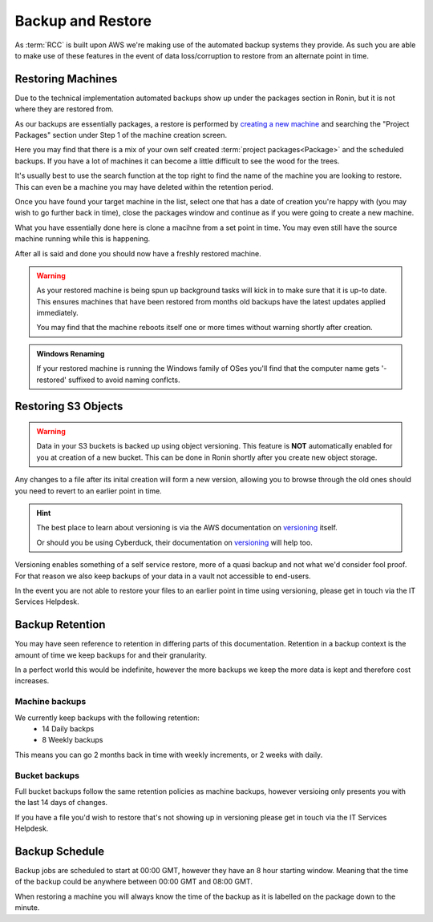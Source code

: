 .. _backup-restore:

Backup and Restore
=======================================

As :term:`RCC` is built upon AWS we're making use of the automated backup systems they provide.
As such you are able to make use of these features in the event of data loss/corruption to restore from an alternate point in time.

.. _restoring_machines:

Restoring Machines
---------------------------------------

Due to the technical implementation automated backups show up under the packages section in Ronin, but it is not where they are restored from.


.. image:: images/project_packages.png
    :class: float-right
    :scale: 50%

As our backups are essentially packages, a restore is performed by `creating a new machine <https://blog.ronin.cloud/create-a-machine/>`_ and searching the "Project Packages" section under Step 1 of the machine creation screen.

Here you may find that there is a mix of your own self created :term:`project packages<Package>` and the scheduled backups. If you have a lot of machines it can become a little difficult to see the wood for the trees.

.. rst-class:: float-right

It's usually best to use the search function at the top right to find the name of the machine you are looking to restore. This can even be a machine you may have deleted within the retention period.

.. image:: images/packages_restore.png
    :class: float-right
    :scale: 35%

Once you have found your target machine in the list, select one that has a date of creation you're happy with (you may wish to go further back in time), close the packages window and continue as if you were going to create a new machine.

What you have essentially done here is clone a macihne from a set point in time. You may even still have the source machine running while this is happening.

After all is said and done you should now have a freshly restored machine.

.. rst-class:: float-right

.. warning:: 
    As your restored machine is being spun up background tasks will kick in to make sure that it is up-to date. This ensures machines that have been restored from months old backups have the latest updates applied immediately.
    
    You may find that the machine reboots itself one or more times without warning shortly after creation.

.. admonition:: Windows Renaming

    If your restored machine is running the Windows family of OSes you'll find that the computer name gets '-restored' suffixed to avoid naming conflcts.

.. _restoring_s3_objects:

Restoring S3 Objects
---------------------------------------

.. warning:: 
    Data in your S3 buckets is backed up using object versioning. This feature is **NOT** automatically enabled for you at creation of a new bucket. This can be done in Ronin shortly after you create new object storage.

Any changes to a file after its inital creation will form a new version, allowing you to browse through the old ones should you need to revert to an earlier point in time.

.. hint:: 
    The best place to learn about versioning is via the AWS documentation on `versioning <https://docs.aws.amazon.com/AmazonS3/latest/userguide/versioning-workflows.html>`__ itself.
    
    Or should you be using Cyberduck, their documentation on `versioning <https://docs.cyberduck.io/protocols/s3/#versions>`__ will help too.

Versioning enables something of a self service restore, more of a quasi backup and not what we'd consider fool proof.
For that reason we also keep backups of your data in a vault not accessible to end-users.

In the event you are not able to restore your files to an earlier point in time using versioning, please get in touch via the IT Services Helpdesk.

.. _backup-retention:

Backup Retention
---------------------------------------

You may have seen reference to retention in differing parts of this documentation.
Retention in a backup context is the amount of time we keep backups for and their granularity.

In a perfect world this would be indefinite, however the more backups we keep the more data is kept and therefore cost increases.

Machine backups
^^^^^^^^^^^^^^^

We currently keep backups with the following retention:
    - 14 Daily backps
    - 8 Weekly backups

This means you can go 2 months back in time with weekly increments, or 2 weeks with daily.

Bucket backups
^^^^^^^^^^^^^^

Full bucket backups follow the same retention policies as machine backups, however versioing only presents you with the last 14 days of changes.

If you have a file you'd wish to restore that's not showing up in versioning please get in touch via the IT Services Helpdesk.


.. _backup-schedule:

Backup Schedule
---------------------------------------

Backup jobs are scheduled to start at 00:00 GMT, however they have an 8 hour starting window. Meaning that the time of the backup could be anywhere between 00:00 GMT and 08:00 GMT.

When restoring a machine you will always know the time of the backup as it is labelled on the package down to the minute.
